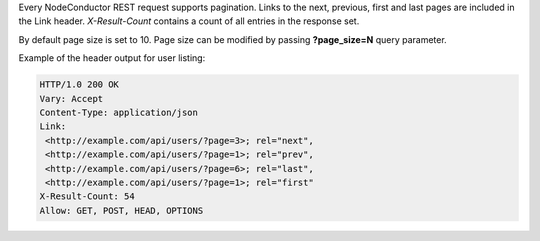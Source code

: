 Every NodeConductor REST request supports pagination. Links to the next, previous, first and last pages are included
in the Link header. *X-Result-Count* contains a count of all entries in the response set.

By default page size is set to 10. Page size can be modified by passing **?page_size=N** query parameter.

Example of the header output for user listing:

.. code-block:: http

    HTTP/1.0 200 OK
    Vary: Accept
    Content-Type: application/json
    Link:
     <http://example.com/api/users/?page=3>; rel="next",
     <http://example.com/api/users/?page=1>; rel="prev",
     <http://example.com/api/users/?page=6>; rel="last",
     <http://example.com/api/users/?page=1>; rel="first"
    X-Result-Count: 54
    Allow: GET, POST, HEAD, OPTIONS
